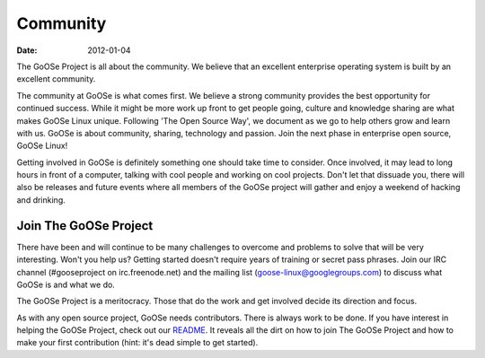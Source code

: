 Community
#########

:date: 2012-01-04

The GoOSe Project is all about the community. We believe that an excellent enterprise operating system is built by an excellent community.

The community at GoOSe is what comes first. We believe a strong community provides the best opportunity for continued success. While it might be more work up front to get people going, culture and knowledge sharing are what makes GoOSe Linux unique. Following 'The Open Source Way', we document as we go to help others grow and learn with us. GoOSe is about community, sharing, technology and passion. Join the next phase in enterprise open source, GoOSe Linux!

Getting involved in GoOSe is definitely something one should take time to consider. Once involved, it may lead to long hours in front of a computer, talking with cool people and working on cool projects. Don't let that dissuade you, there will also be releases and future events where all members of the GoOSe project will gather and enjoy a weekend of hacking and drinking.

Join The GoOSe Project
----------------------

There have been and will continue to be many challenges to overcome and problems to solve that will be very interesting. Won't you help us? Getting started doesn't require years of training or secret pass phrases. Join our IRC channel (#gooseproject on irc.freenode.net) and the mailing list (goose-linux@googlegroups.com) to discuss what GoOSe is and what we do.

The GoOSe Project is a meritocracy. Those that do the work and get involved decide its direction and focus.

As with any open source project, GoOSe needs contributors. There is always work to be done. If you have interest in helping the GoOSe Project, check out our `README <https://github.com/gooseproject/main/blob/master/README.rst>`_. It reveals all the dirt on how to join The GoOSe Project and how to make your first contribution (hint: it's dead simple to get started).
